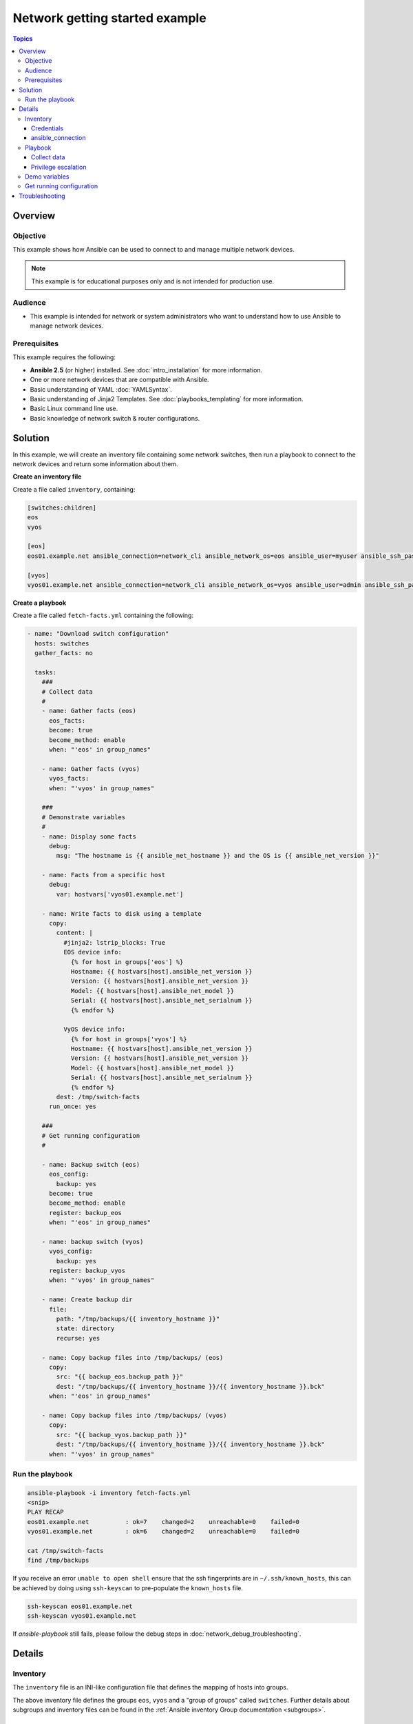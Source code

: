 .. network-getting-started-example:

*******************************
Network getting started example
*******************************

.. contents:: Topics


Overview
========

Objective
---------

This example shows how Ansible can be used to connect to and manage multiple network devices.

.. FIXME FUTURE Gundalow - Link to examples index once created

.. note:: This example is for educational purposes only and is not intended for production use.

Audience
--------

* This example is intended for network or system administrators who want to understand how to use Ansible to manage network devices.


Prerequisites
-------------

This example requires the following:

* **Ansible 2.5** (or higher) installed. See :doc:`intro_installation` for more information.
* One or more network devices that are compatible with Ansible.
* Basic understanding of YAML :doc:`YAMLSyntax`.
* Basic understanding of Jinja2 Templates. See :doc:`playbooks_templating` for more information.
* Basic Linux command line use.
* Basic knowledge of network switch & router configurations.


.. FIXME FUTURE Gundalow - Once created we will link to the connection table here (which platforms support network_cli & credentials through inventory)
.. FIXME FUTURE Gundalow -  Using ``ansible_ssh_pass`` will not work for REST transports such as ``eapi``, ``nxapi`` - Once documented in above FIXME add details her

Solution
=========

In this example, we will create an inventory file containing some network switches, then run a playbook to connect to the network devices and return some information about them.

**Create an inventory file**

Create a file called ``inventory``, containing:

.. code-block::

   [switches:children]
   eos
   vyos

   [eos]
   eos01.example.net ansible_connection=network_cli ansible_network_os=eos ansible_user=myuser ansible_ssh_pass=mypassword

   [vyos]
   vyos01.example.net ansible_connection=network_cli ansible_network_os=vyos ansible_user=admin ansible_ssh_pass=mypassword


**Create a playbook**

Create a file called ``fetch-facts.yml`` containing the following:

.. code-block:: yaml

   - name: "Download switch configuration"
     hosts: switches
     gather_facts: no

     tasks:
       ###
       # Collect data
       #
       - name: Gather facts (eos)
         eos_facts:
         become: true
         become_method: enable
         when: "'eos' in group_names"

       - name: Gather facts (vyos)
         vyos_facts:
         when: "'vyos' in group_names"

       ###
       # Demonstrate variables
       #
       - name: Display some facts
         debug:
           msg: "The hostname is {{ ansible_net_hostname }} and the OS is {{ ansible_net_version }}"

       - name: Facts from a specific host
         debug:
           var: hostvars['vyos01.example.net']

       - name: Write facts to disk using a template
         copy:
           content: |
             #jinja2: lstrip_blocks: True
             EOS device info:
               {% for host in groups['eos'] %}
               Hostname: {{ hostvars[host].ansible_net_version }}
               Version: {{ hostvars[host].ansible_net_version }}
               Model: {{ hostvars[host].ansible_net_model }}
               Serial: {{ hostvars[host].ansible_net_serialnum }}
               {% endfor %}

             VyOS device info:
               {% for host in groups['vyos'] %}
               Hostname: {{ hostvars[host].ansible_net_version }}
               Version: {{ hostvars[host].ansible_net_version }}
               Model: {{ hostvars[host].ansible_net_model }}
               Serial: {{ hostvars[host].ansible_net_serialnum }}
               {% endfor %}
           dest: /tmp/switch-facts
         run_once: yes

       ###
       # Get running configuration
       #

       - name: Backup switch (eos)
         eos_config:
           backup: yes
         become: true
         become_method: enable
         register: backup_eos
         when: "'eos' in group_names"

       - name: backup switch (vyos)
         vyos_config:
           backup: yes
         register: backup_vyos
         when: "'vyos' in group_names"

       - name: Create backup dir
         file:
           path: "/tmp/backups/{{ inventory_hostname }}"
           state: directory
           recurse: yes

       - name: Copy backup files into /tmp/backups/ (eos)
         copy:
           src: "{{ backup_eos.backup_path }}"
           dest: "/tmp/backups/{{ inventory_hostname }}/{{ inventory_hostname }}.bck"
         when: "'eos' in group_names"

       - name: Copy backup files into /tmp/backups/ (vyos)
         copy:
           src: "{{ backup_vyos.backup_path }}"
           dest: "/tmp/backups/{{ inventory_hostname }}/{{ inventory_hostname }}.bck"
         when: "'vyos' in group_names"

Run the playbook
----------------

.. code-block:: console

   ansible-playbook -i inventory fetch-facts.yml
   <snip>
   PLAY RECAP
   eos01.example.net          : ok=7    changed=2    unreachable=0    failed=0
   vyos01.example.net         : ok=6    changed=2    unreachable=0    failed=0

   cat /tmp/switch-facts
   find /tmp/backups

If you receive an error ``unable to open shell`` ensure that the ssh fingerprints are in ``~/.ssh/known_hosts``, this can be achieved by doing using ``ssh-keyscan`` to pre-populate the ``known_hosts`` file.

.. code-block:: shell

   ssh-keyscan eos01.example.net
   ssh-keyscan vyos01.example.net

If `ansible-playbook` still fails, please follow the debug steps in :doc:`network_debug_troubleshooting`.

Details
=======

Inventory
---------

The ``inventory`` file is an INI-like configuration file that defines the mapping of hosts into groups.

The above inventory file defines the groups ``eos``, ``vyos`` and a "group of groups" called ``switches``. Further details about subgroups and inventory files can be found in the :ref:`Ansible inventory Group documentation <subgroups>`.


Credentials
^^^^^^^^^^^

Although there are many ways to supply credentials in Ansible, in this example we are using ``ansible_user`` and ``ansible_ssh_pass`` for simplicity.

.. FIXME FUTURE Gundalow - Link to network auth & proxy page (to be written)

.. warning:: Never store passwords in plain text

   Passwords should never be stored in plain text. The "Vault" feature of Ansible allows keeping sensitive data such as passwords or keys in encrypted files, rather than as plaintext in your playbooks or roles. These vault files can then be distributed or placed in source control. See :doc:`playbooks_vault` for more information.

ansible_connection
^^^^^^^^^^^^^^^^^^

Setting ``ansible_connection=network_cli`` informs Ansible that the remote node is a network device with a limited execution environment. Without this setting, Ansible would attempt to use ssh to connect to the remote and execute the Python script on the network device, which would fail because Python generally isn't available on network devices.

.. FIXME FUTURE Gundalow - Once the new connection types are defined (in 2.5) we will need to update this.

Playbook
--------

Collect data
^^^^^^^^^^^^

Here we use the ``_facts`` modules :ref:`eos_facts <eos_facts>` and :ref:`vyos_facts <vyos_facts>` to connect to the remote device. As the credentials are not explicitly passed via module arguments, Ansible uses the username and password from the inventory file.

Ansible "Fact modules" gather information from the system and store the results in facts prefixed with ``ansible_``. The return values (data returned by a module) are documented in the `Return Values` section of the module docs, in this case :ref:`eos_facts <eos_facts>` and :ref:`vyos_facts <vyos_facts>`. We can use the facts, such as ``ansible_net_version`` late on in the "Display some facts" task.

To ensure we call the correct mode (eos_facts or vyos_facts) the task is conditionally run based on the group defined in the inventory file, for more information on the use of conditionals in Ansible Playbooks see :ref:`the_when_statement`.

Privilege escalation
^^^^^^^^^^^^^^^^^^^^

Certain network platforms, such as eos and ios, have the concept of different privilege modes. Certain network modules, such as those that modify system state including users, will only work in high privilege states. Ansible 2.5 added support for ``become`` when using ``connection=network_cli``. This allows privileges to be raised for the specific tasks that need them. Adding ``become: true`` and ``become_method: enable`` informs Ansible to go into privilege mode before executing the task, as show here:

.. code-block:: yaml

   - name: Gather facts (eos)
     eos_facts:
     become: true
     become_method: enable
     when: "'eos' in group_names"


For more information see the :doc:`Ansible Privilege Escalation<become>` guide.

Demo variables
--------------

Although these tasks are not needed to write data to disk, they are useful to demonstrate some methods of accessing facts about the given devices or a named host.

Ansible ``hostvars`` allows you to access variables from a named host. Without this wed return the details for the current host

More information on this can be found in :ref:`magic_variables_and_hostvars`.

Get running configuration
-------------------------

The :ref:`eos_config <eos_config>` and :ref:`vyos_config <vyos_config>` modules have a ``backup:`` option that when set will cause the module to create a full backup of the current ``running-config`` from the remote device before any changes are made. The backup file is written to the ``backup`` folder in the playbook root directory. If the directory does not exist, it is created.

To demonstrate how we can move the backup file to a different location we ``register`` the result and use the ``backup_path`` return value as source location to move the file into ``/tmp/backups/`` directory which we have created.

Note that when using variables from tasks in this way we use  double quotes (``"``) and double curly-brackets (``{{...}}`` to tell Ansible that this is a variable.

Troubleshooting
===============

If you receive an error ``unable to open shell`` please follow the debug steps in :doc:`network_debug_troubleshooting`.


.. seealso::

  * Network landing page
  * intro_inventory
  * playbooks_best_practices.html#best-practices-for-variables-and-vaults

